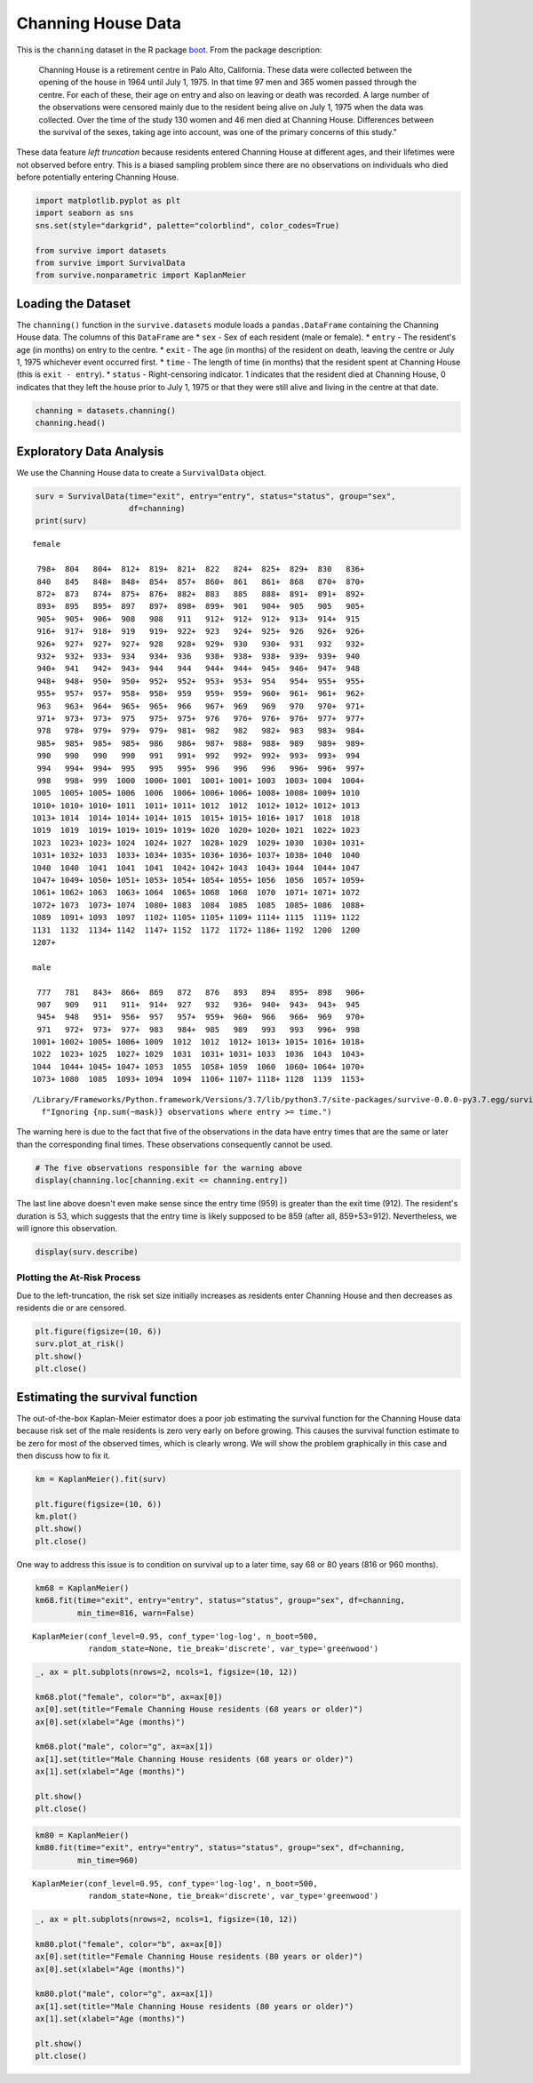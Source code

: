 
Channing House Data
===================

This is the ``channing`` dataset in the R package
`boot <https://cran.r-project.org/web/packages/boot/index.html>`__. From
the package description:

    Channing House is a retirement centre in Palo Alto, California.
    These data were collected between the opening of the house in 1964
    until July 1, 1975. In that time 97 men and 365 women passed through
    the centre. For each of these, their age on entry and also on
    leaving or death was recorded. A large number of the observations
    were censored mainly due to the resident being alive on July 1, 1975
    when the data was collected. Over the time of the study 130 women
    and 46 men died at Channing House. Differences between the survival
    of the sexes, taking age into account, was one of the primary
    concerns of this study."

These data feature *left truncation* because residents entered Channing
House at different ages, and their lifetimes were not observed before
entry. This is a biased sampling problem since there are no observations
on individuals who died before potentially entering Channing House.

.. code:: ipython3

    import matplotlib.pyplot as plt
    import seaborn as sns
    sns.set(style="darkgrid", palette="colorblind", color_codes=True)
    
    from survive import datasets
    from survive import SurvivalData
    from survive.nonparametric import KaplanMeier

Loading the Dataset
-------------------

The ``channing()`` function in the ``survive.datasets`` module loads a
``pandas.DataFrame`` containing the Channing House data. The columns of
this ``DataFrame`` are \* ``sex`` - Sex of each resident (male or
female). \* ``entry`` - The resident's age (in months) on entry to the
centre. \* ``exit`` - The age (in months) of the resident on death,
leaving the centre or July 1, 1975 whichever event occurred first. \*
``time`` - The length of time (in months) that the resident spent at
Channing House (this is ``exit - entry``). \* ``status`` -
Right-censoring indicator. 1 indicates that the resident died at
Channing House, 0 indicates that they left the house prior to July 1,
1975 or that they were still alive and living in the centre at that
date.

.. code:: ipython3

    channing = datasets.channing()
    channing.head()




.. raw:: html

    <div>
    <style scoped>
        .dataframe tbody tr th:only-of-type {
            vertical-align: middle;
        }
    
        .dataframe tbody tr th {
            vertical-align: top;
        }
    
        .dataframe thead th {
            text-align: right;
        }
    </style>
    <table border="1" class="dataframe">
      <thead>
        <tr style="text-align: right;">
          <th></th>
          <th>sex</th>
          <th>entry</th>
          <th>exit</th>
          <th>time</th>
          <th>status</th>
        </tr>
        <tr>
          <th>resident</th>
          <th></th>
          <th></th>
          <th></th>
          <th></th>
          <th></th>
        </tr>
      </thead>
      <tbody>
        <tr>
          <th>0</th>
          <td>male</td>
          <td>782</td>
          <td>909</td>
          <td>127</td>
          <td>1</td>
        </tr>
        <tr>
          <th>1</th>
          <td>male</td>
          <td>1020</td>
          <td>1128</td>
          <td>108</td>
          <td>1</td>
        </tr>
        <tr>
          <th>2</th>
          <td>male</td>
          <td>856</td>
          <td>969</td>
          <td>113</td>
          <td>1</td>
        </tr>
        <tr>
          <th>3</th>
          <td>male</td>
          <td>915</td>
          <td>957</td>
          <td>42</td>
          <td>1</td>
        </tr>
        <tr>
          <th>4</th>
          <td>male</td>
          <td>863</td>
          <td>983</td>
          <td>120</td>
          <td>1</td>
        </tr>
      </tbody>
    </table>
    </div>



Exploratory Data Analysis
-------------------------

We use the Channing House data to create a ``SurvivalData`` object.

.. code:: ipython3

    surv = SurvivalData(time="exit", entry="entry", status="status", group="sex",
                        df=channing)
    print(surv)


.. parsed-literal::

    female
    
     798+  804   804+  812+  819+  821+  822   824+  825+  829+  830   836+
     840   845   848+  848+  854+  857+  860+  861   861+  868   870+  870+
     872+  873   874+  875+  876+  882+  883   885   888+  891+  891+  892+
     893+  895   895+  897   897+  898+  899+  901   904+  905   905   905+
     905+  905+  906+  908   908   911   912+  912+  912+  913+  914+  915 
     916+  917+  918+  919   919+  922+  923   924+  925+  926   926+  926+
     926+  927+  927+  927+  928   928+  929+  930   930+  931   932   932+
     932+  932+  933+  934   934+  936   938+  938+  938+  939+  939+  940 
     940+  941   942+  943+  944   944   944+  944+  945+  946+  947+  948 
     948+  948+  950+  950+  952+  952+  953+  953+  954   954+  955+  955+
     955+  957+  957+  958+  958+  959   959+  959+  960+  961+  961+  962+
     963   963+  964+  965+  965+  966   967+  969   969   970   970+  971+
     971+  973+  973+  975   975+  975+  976   976+  976+  976+  977+  977+
     978   978+  979+  979+  979+  981+  982   982   982+  983   983+  984+
     985+  985+  985+  985+  986   986+  987+  988+  988+  989   989+  989+
     990   990   990   990   991   991+  992   992+  992+  993+  993+  994 
     994   994+  994+  995   995   995+  996   996   996   996+  996+  997+
     998   998+  999  1000  1000+ 1001  1001+ 1001+ 1003  1003+ 1004  1004+
    1005  1005+ 1005+ 1006  1006  1006+ 1006+ 1006+ 1008+ 1008+ 1009+ 1010 
    1010+ 1010+ 1010+ 1011  1011+ 1011+ 1012  1012  1012+ 1012+ 1012+ 1013 
    1013+ 1014  1014+ 1014+ 1014+ 1015  1015+ 1015+ 1016+ 1017  1018  1018 
    1019  1019  1019+ 1019+ 1019+ 1019+ 1020  1020+ 1020+ 1021  1022+ 1023 
    1023  1023+ 1023+ 1024  1024+ 1027  1028+ 1029  1029+ 1030  1030+ 1031+
    1031+ 1032+ 1033  1033+ 1034+ 1035+ 1036+ 1036+ 1037+ 1038+ 1040  1040 
    1040  1040  1041  1041  1041  1042+ 1042+ 1043  1043+ 1044  1044+ 1047 
    1047+ 1049+ 1050+ 1051+ 1053+ 1054+ 1054+ 1055+ 1056  1056  1057+ 1059+
    1061+ 1062+ 1063  1063+ 1064  1065+ 1068  1068  1070  1071+ 1071+ 1072 
    1072+ 1073  1073+ 1074  1080+ 1083  1084  1085  1085  1085+ 1086  1088+
    1089  1091+ 1093  1097  1102+ 1105+ 1105+ 1109+ 1114+ 1115  1119+ 1122 
    1131  1132  1134+ 1142  1147+ 1152  1172  1172+ 1186+ 1192  1200  1200 
    1207+
    
    male
    
     777   781   843+  866+  869   872   876   893   894   895+  898   906+
     907   909   911   911+  914+  927   932   936+  940+  943+  943+  945 
     945+  948   951+  956+  957   957+  959+  960+  966   966+  969   970+
     971   972+  973+  977+  983   984+  985   989   993   993   996+  998 
    1001+ 1002+ 1005+ 1006+ 1009  1012  1012  1012+ 1013+ 1015+ 1016+ 1018+
    1022  1023+ 1025  1027+ 1029  1031  1031+ 1031+ 1033  1036  1043  1043+
    1044  1044+ 1045+ 1047+ 1053  1055  1058+ 1059  1060  1060+ 1064+ 1070+
    1073+ 1080  1085  1093+ 1094  1094  1106+ 1107+ 1118+ 1128  1139  1153+


.. parsed-literal::

    /Library/Frameworks/Python.framework/Versions/3.7/lib/python3.7/site-packages/survive-0.0.0-py3.7.egg/survive/survival_data.py:174: UserWarning: Ignoring 5 observations where entry >= time.
      f"Ignoring {np.sum(~mask)} observations where entry >= time.")


The warning here is due to the fact that five of the observations in the
data have entry times that are the same or later than the corresponding
final times. These observations consequently cannot be used.

.. code:: ipython3

    # The five observations responsible for the warning above
    display(channing.loc[channing.exit <= channing.entry])



.. raw:: html

    <div>
    <style scoped>
        .dataframe tbody tr th:only-of-type {
            vertical-align: middle;
        }
    
        .dataframe tbody tr th {
            vertical-align: top;
        }
    
        .dataframe thead th {
            text-align: right;
        }
    </style>
    <table border="1" class="dataframe">
      <thead>
        <tr style="text-align: right;">
          <th></th>
          <th>sex</th>
          <th>entry</th>
          <th>exit</th>
          <th>time</th>
          <th>status</th>
        </tr>
        <tr>
          <th>resident</th>
          <th></th>
          <th></th>
          <th></th>
          <th></th>
          <th></th>
        </tr>
      </thead>
      <tbody>
        <tr>
          <th>56</th>
          <td>male</td>
          <td>953</td>
          <td>953</td>
          <td>0</td>
          <td>0</td>
        </tr>
        <tr>
          <th>351</th>
          <td>female</td>
          <td>957</td>
          <td>957</td>
          <td>0</td>
          <td>0</td>
        </tr>
        <tr>
          <th>372</th>
          <td>female</td>
          <td>944</td>
          <td>944</td>
          <td>0</td>
          <td>0</td>
        </tr>
        <tr>
          <th>373</th>
          <td>female</td>
          <td>935</td>
          <td>935</td>
          <td>0</td>
          <td>0</td>
        </tr>
        <tr>
          <th>433</th>
          <td>female</td>
          <td>959</td>
          <td>912</td>
          <td>53</td>
          <td>1</td>
        </tr>
      </tbody>
    </table>
    </div>


The last line above doesn't even make sense since the entry time (959)
is greater than the exit time (912). The resident's duration is 53,
which suggests that the entry time is likely supposed to be 859 (after
all, 859+53=912). Nevertheless, we will ignore this observation.

.. code:: ipython3

    display(surv.describe)



.. raw:: html

    <div>
    <style scoped>
        .dataframe tbody tr th:only-of-type {
            vertical-align: middle;
        }
    
        .dataframe tbody tr th {
            vertical-align: top;
        }
    
        .dataframe thead th {
            text-align: right;
        }
    </style>
    <table border="1" class="dataframe">
      <thead>
        <tr style="text-align: right;">
          <th></th>
          <th>total</th>
          <th>events</th>
          <th>censored</th>
        </tr>
        <tr>
          <th>group</th>
          <th></th>
          <th></th>
          <th></th>
        </tr>
      </thead>
      <tbody>
        <tr>
          <th>female</th>
          <td>361</td>
          <td>129</td>
          <td>232</td>
        </tr>
        <tr>
          <th>male</th>
          <td>96</td>
          <td>46</td>
          <td>50</td>
        </tr>
      </tbody>
    </table>
    </div>


Plotting the At-Risk Process
~~~~~~~~~~~~~~~~~~~~~~~~~~~~

Due to the left-truncation, the risk set size initially increases as
residents enter Channing House and then decreases as residents die or
are censored.

.. code:: ipython3

    plt.figure(figsize=(10, 6))
    surv.plot_at_risk()
    plt.show()
    plt.close()



.. image:: Channing_House_Dataset_files/Channing_House_Dataset_11_0.png
   :width: 610px
   :height: 371px


Estimating the survival function
--------------------------------

The out-of-the-box Kaplan-Meier estimator does a poor job estimating the
survival function for the Channing House data because risk set of the
male residents is zero very early on before growing. This causes the
survival function estimate to be zero for most of the observed times,
which is clearly wrong. We will show the problem graphically in this
case and then discuss how to fix it.

.. code:: ipython3

    km = KaplanMeier().fit(surv)
    
    plt.figure(figsize=(10, 6))
    km.plot()
    plt.show()
    plt.close()



.. image:: Channing_House_Dataset_files/Channing_House_Dataset_14_0.png
   :width: 607px
   :height: 371px


One way to address this issue is to condition on survival up to a later
time, say 68 or 80 years (816 or 960 months).

.. code:: ipython3

    km68 = KaplanMeier()
    km68.fit(time="exit", entry="entry", status="status", group="sex", df=channing,
             min_time=816, warn=False)




.. parsed-literal::

    KaplanMeier(conf_level=0.95, conf_type='log-log', n_boot=500,
                random_state=None, tie_break='discrete', var_type='greenwood')



.. code:: ipython3

    _, ax = plt.subplots(nrows=2, ncols=1, figsize=(10, 12))
    
    km68.plot("female", color="b", ax=ax[0])
    ax[0].set(title="Female Channing House residents (68 years or older)")
    ax[0].set(xlabel="Age (months)")
    
    km68.plot("male", color="g", ax=ax[1])
    ax[1].set(title="Male Channing House residents (68 years or older)")
    ax[1].set(xlabel="Age (months)")
    
    plt.show()
    plt.close()



.. image:: Channing_House_Dataset_files/Channing_House_Dataset_17_0.png
   :width: 607px
   :height: 712px


.. code:: ipython3

    km80 = KaplanMeier()
    km80.fit(time="exit", entry="entry", status="status", group="sex", df=channing,
             min_time=960)




.. parsed-literal::

    KaplanMeier(conf_level=0.95, conf_type='log-log', n_boot=500,
                random_state=None, tie_break='discrete', var_type='greenwood')



.. code:: ipython3

    _, ax = plt.subplots(nrows=2, ncols=1, figsize=(10, 12))
    
    km80.plot("female", color="b", ax=ax[0])
    ax[0].set(title="Female Channing House residents (80 years or older)")
    ax[0].set(xlabel="Age (months)")
    
    km80.plot("male", color="g", ax=ax[1])
    ax[1].set(title="Male Channing House residents (80 years or older)")
    ax[1].set(xlabel="Age (months)")
    
    plt.show()
    plt.close()



.. image:: Channing_House_Dataset_files/Channing_House_Dataset_19_0.png
   :width: 607px
   :height: 712px

